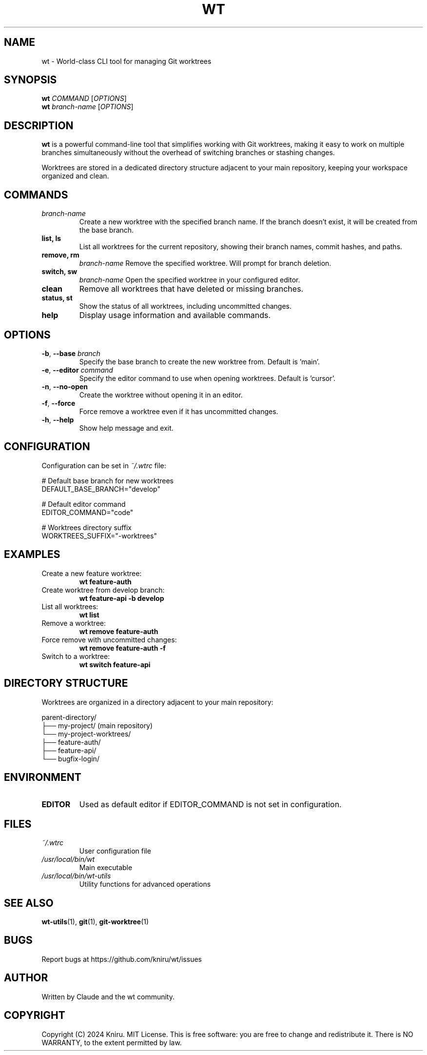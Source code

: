 .TH WT 1 "December 2024" "wt 1.0.0" "Git Worktree Manager"
.SH NAME
wt \- World-class CLI tool for managing Git worktrees
.SH SYNOPSIS
.B wt
.I COMMAND
.RI [ OPTIONS ]
.br
.B wt
.I branch-name
.RI [ OPTIONS ]
.SH DESCRIPTION
.B wt
is a powerful command-line tool that simplifies working with Git worktrees,
making it easy to work on multiple branches simultaneously without the overhead
of switching branches or stashing changes.
.PP
Worktrees are stored in a dedicated directory structure adjacent to your main
repository, keeping your workspace organized and clean.
.SH COMMANDS
.TP
.I branch-name
Create a new worktree with the specified branch name. If the branch doesn't exist,
it will be created from the base branch.
.TP
.B list, ls
List all worktrees for the current repository, showing their branch names,
commit hashes, and paths.
.TP
.B remove, rm
.I branch-name
Remove the specified worktree. Will prompt for branch deletion.
.TP
.B switch, sw
.I branch-name
Open the specified worktree in your configured editor.
.TP
.B clean
Remove all worktrees that have deleted or missing branches.
.TP
.B status, st
Show the status of all worktrees, including uncommitted changes.
.TP
.B help
Display usage information and available commands.
.SH OPTIONS
.TP
.BR \-b ", " \-\-base " " \fIbranch\fR
Specify the base branch to create the new worktree from. Default is 'main'.
.TP
.BR \-e ", " \-\-editor " " \fIcommand\fR
Specify the editor command to use when opening worktrees. Default is 'cursor'.
.TP
.BR \-n ", " \-\-no\-open
Create the worktree without opening it in an editor.
.TP
.BR \-f ", " \-\-force
Force remove a worktree even if it has uncommitted changes.
.TP
.BR \-h ", " \-\-help
Show help message and exit.
.SH CONFIGURATION
Configuration can be set in
.I ~/.wtrc
file:
.PP
.nf
# Default base branch for new worktrees
DEFAULT_BASE_BRANCH="develop"

# Default editor command
EDITOR_COMMAND="code"

# Worktrees directory suffix
WORKTREES_SUFFIX="-worktrees"
.fi
.SH EXAMPLES
.TP
Create a new feature worktree:
.B wt feature-auth
.TP
Create worktree from develop branch:
.B wt feature-api -b develop
.TP
List all worktrees:
.B wt list
.TP
Remove a worktree:
.B wt remove feature-auth
.TP
Force remove with uncommitted changes:
.B wt remove feature-auth -f
.TP
Switch to a worktree:
.B wt switch feature-api
.SH DIRECTORY STRUCTURE
Worktrees are organized in a directory adjacent to your main repository:
.PP
.nf
parent-directory/
├── my-project/          (main repository)
└── my-project-worktrees/
    ├── feature-auth/
    ├── feature-api/
    └── bugfix-login/
.fi
.SH ENVIRONMENT
.TP
.B EDITOR
Used as default editor if EDITOR_COMMAND is not set in configuration.
.SH FILES
.TP
.I ~/.wtrc
User configuration file
.TP
.I /usr/local/bin/wt
Main executable
.TP
.I /usr/local/bin/wt-utils
Utility functions for advanced operations
.SH SEE ALSO
.BR wt-utils (1),
.BR git (1),
.BR git-worktree (1)
.SH BUGS
Report bugs at https://github.com/kniru/wt/issues
.SH AUTHOR
Written by Claude and the wt community.
.SH COPYRIGHT
Copyright (C) 2024 Kniru. MIT License.
This is free software: you are free to change and redistribute it.
There is NO WARRANTY, to the extent permitted by law.